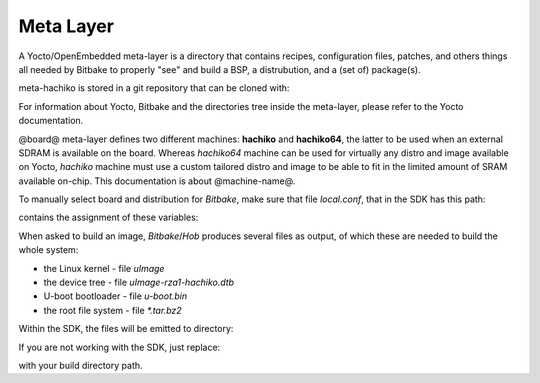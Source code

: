 Meta Layer
==========

A Yocto/OpenEmbedded meta-layer is a directory that contains recipes,
configuration files, patches, and others things all needed by Bitbake to
properly "see" and build a BSP, a distrubution, and a (set of) package(s).

meta-hachiko is stored in a git repository that can be cloned with:

.. host::

 git clone -b dora https://github.com/architech-boards/@meta-layer@.git

For information about Yocto, Bitbake and the directories tree inside the
meta-layer, please refer to the Yocto documentation.

@board@ meta-layer defines two different machines: **hachiko** and **hachiko64**,
the latter to be used when an external SDRAM is available on the board.
Whereas *hachiko64* machine can be used for virtually any distro and image
available on Yocto, *hachiko* machine must use a custom tailored distro and image
to be able to fit in the limited amount of SRAM available on-chip.
This documentation is about @machine-name@.

To manually select board and distribution for *Bitbake*, make sure that file
*local.conf*, that in the SDK has this path:

.. host::

 /home/@user@/architech_sdk/architech/@board-alias@/yocto/build/conf/local.conf

contains the assignment of these variables:

.. host::

 | MACHINE = "@machine-name@"
 | DISTRO = "@distro-name@"

When asked to build an image, *Bitbake*/*Hob* produces several files as output, of
which these are needed to build the whole system:

* the Linux kernel - file *uImage*

* the device tree - file *uImage-rza1-hachiko.dtb*

* U-boot bootloader - file *u-boot.bin*

* the root file system - file *\*.tar.bz2* 

Within the SDK, the files will be emitted to directory:

.. host::

 /home/@user@/architech_sdk/architech/@board-alias@/yocto/build/tmp/deploy/images/@machine-name@/

If you are not working with the SDK, just replace:

.. host::

 /home/@user@/architech_sdk/architech/@board-alias@/yocto/build/

with your build directory path.
